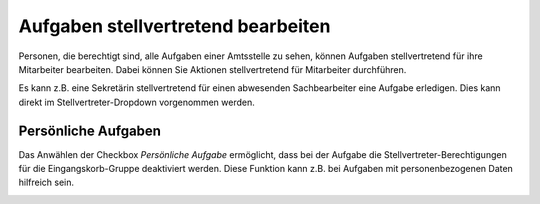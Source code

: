 .. _label-stellvertretung:

Aufgaben stellvertretend bearbeiten
-----------------------------------

Personen, die berechtigt sind, alle Aufgaben einer Amtsstelle zu sehen,
können Aufgaben stellvertretend für ihre Mitarbeiter bearbeiten. Dabei
können Sie Aktionen stellvertretend für Mitarbeiter durchführen.

Es kann z.B. eine Sekretärin stellvertretend für einen abwesenden
Sachbearbeiter eine Aufgabe erledigen. Dies kann direkt im
Stellvertreter-Dropdown vorgenommen werden.

|image222|

Persönliche Aufgaben
~~~~~~~~~~~~~~~~~~~~
Das Anwählen der Checkbox *Persönliche Aufgabe* ermöglicht, dass bei der Aufgabe
die Stellvertreter-Berechtigungen für die Eingangskorb-Gruppe deaktiviert werden.
Diese Funktion kann z.B. bei Aufgaben mit personenbezogenen Daten hilfreich sein.

|img-stellvertretung-1|


.. |image222| image:: ../img/media/image206.png
.. |img-stellvertretung-1| image:: ../img/media/img-stellvertretung-1.png
